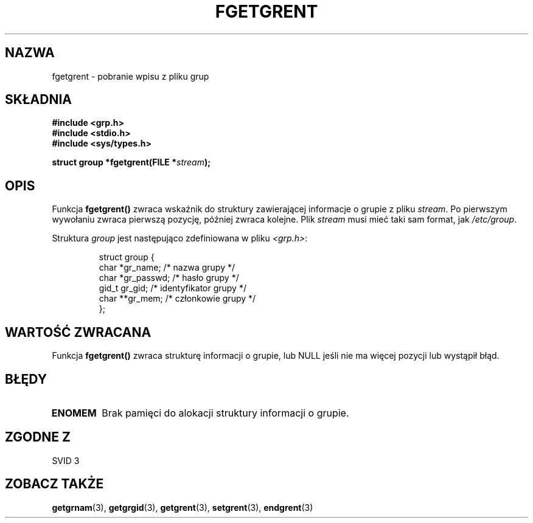 .\" {PTM/AB/0.1/20-12-1998/"fgetgrent - pobranie wpisu z pliku grupy"}
.\" translated by Adam Byrtek <abyrtek@priv.onet.pl>
.\" aktualizacja do wersji man-pages 1.45 - A. Krzysztofowicz <ankry@mif.pg.gda.pl>
.\" ------------
.\" Copyright 1993 David Metcalfe (david@prism.demon.co.uk)
.\"
.\" Permission is granted to make and distribute verbatim copies of this
.\" manual provided the copyright notice and this permission notice are
.\" preserved on all copies.
.\"
.\" Permission is granted to copy and distribute modified versions of this
.\" manual under the conditions for verbatim copying, provided that the
.\" entire resulting derived work is distributed under the terms of a
.\" permission notice identical to this one
.\" 
.\" Since the Linux kernel and libraries are constantly changing, this
.\" manual page may be incorrect or out-of-date.  The author(s) assume no
.\" responsibility for errors or omissions, or for damages resulting from
.\" the use of the information contained herein.  The author(s) may not
.\" have taken the same level of care in the production of this manual,
.\" which is licensed free of charge, as they might when working
.\" professionally.
.\" 
.\" Formatted or processed versions of this manual, if unaccompanied by
.\" the source, must acknowledge the copyright and authors of this work.
.\"
.\" References consulted:
.\"     Linux libc source code
.\"     Lewine's _POSIX Programmer's Guide_ (O'Reilly & Associates, 1991)
.\"     386BSD man pages
.\" Modified Sat Jul 24 19:38:44 1993 by Rik Faith (faith@cs.unc.edu)
.\" ------------
.TH FGETGRENT 3 1993-04-04 "GNU" "Podręcznik programisty Linuksa"
.SH NAZWA
fgetgrent \- pobranie wpisu z pliku grup
.SH SKŁADNIA
.nf
.B #include <grp.h>
.B #include <stdio.h>
.B #include <sys/types.h>
.sp
.BI "struct group *fgetgrent(FILE *" stream );
.fi
.SH OPIS
Funkcja \fBfgetgrent()\fP zwraca wskaźnik do struktury zawierającej
informacje o grupie z pliku \fIstream\fP. Po pierwszym wywołaniu zwraca
pierwszą pozycję, później zwraca kolejne. Plik \fIstream\fP musi mieć taki
sam format, jak \fI/etc/group\fP.
.PP
Struktura \fIgroup\fP jest następująco zdefiniowana w pliku \fI<grp.h>\fP:
.sp
.RS
.nf
.ta 8n 16n 32n
struct group {
        char    *gr_name;        /* nazwa grupy */
        char    *gr_passwd;      /* hasło grupy */
        gid_t   gr_gid;          /* identyfikator grupy */
        char    **gr_mem;        /* członkowie grupy */
};
.ta
.fi
.RE
.SH "WARTOŚĆ ZWRACANA"
Funkcja \fBfgetgrent()\fP zwraca strukturę informacji o grupie, lub NULL
jeśli nie ma więcej pozycji lub wystąpił błąd.
.SH BŁĘDY
.TP
.B ENOMEM
Brak pamięci do alokacji struktury informacji o grupie.
.SH "ZGODNE Z"
SVID 3
.SH "ZOBACZ TAKŻE"
.BR getgrnam (3),
.BR getgrgid (3),
.BR getgrent (3),
.BR setgrent (3),
.BR endgrent (3)
